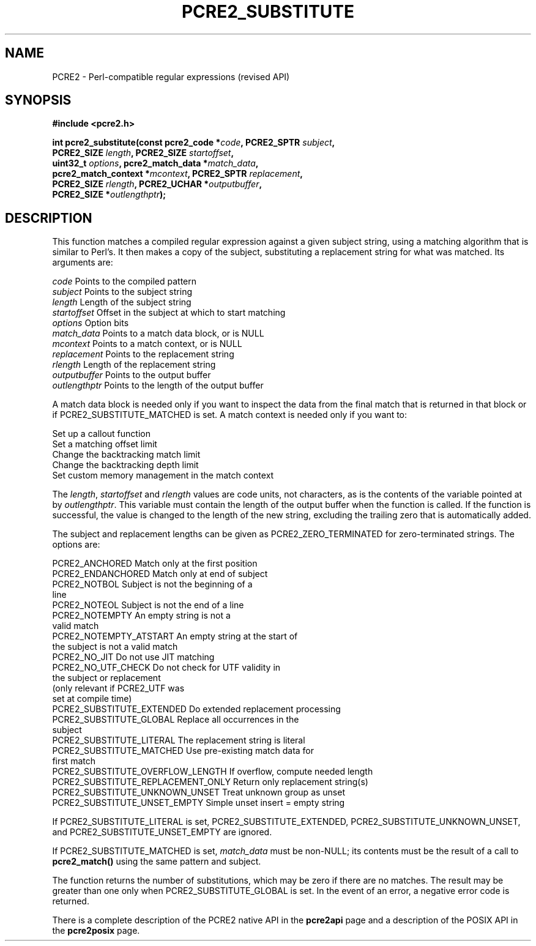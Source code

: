 .TH PCRE2_SUBSTITUTE 3 "22 January 2020" "PCRE2 10.35"
.SH NAME
PCRE2 - Perl-compatible regular expressions (revised API)
.SH SYNOPSIS
.rs
.sp
.B #include <pcre2.h>
.PP
.nf
.B int pcre2_substitute(const pcre2_code *\fIcode\fP, PCRE2_SPTR \fIsubject\fP,
.B "  PCRE2_SIZE \fIlength\fP, PCRE2_SIZE \fIstartoffset\fP,"
.B "  uint32_t \fIoptions\fP, pcre2_match_data *\fImatch_data\fP,"
.B "  pcre2_match_context *\fImcontext\fP, PCRE2_SPTR \fIreplacement\fP,"
.B "  PCRE2_SIZE \fIrlength\fP, PCRE2_UCHAR *\fIoutputbuffer\fP,"
.B "  PCRE2_SIZE *\fIoutlengthptr\fP);"
.fi
.
.SH DESCRIPTION
.rs
.sp
This function matches a compiled regular expression against a given subject
string, using a matching algorithm that is similar to Perl's. It then makes a
copy of the subject, substituting a replacement string for what was matched.
Its arguments are:
.sp
  \fIcode\fP          Points to the compiled pattern
  \fIsubject\fP       Points to the subject string
  \fIlength\fP        Length of the subject string
  \fIstartoffset\fP   Offset in the subject at which to start matching
  \fIoptions\fP       Option bits
  \fImatch_data\fP    Points to a match data block, or is NULL
  \fImcontext\fP      Points to a match context, or is NULL
  \fIreplacement\fP   Points to the replacement string
  \fIrlength\fP       Length of the replacement string
  \fIoutputbuffer\fP  Points to the output buffer
  \fIoutlengthptr\fP  Points to the length of the output buffer
.sp
A match data block is needed only if you want to inspect the data from the
final match that is returned in that block or if PCRE2_SUBSTITUTE_MATCHED is
set. A match context is needed only if you want to:
.sp
  Set up a callout function
  Set a matching offset limit
  Change the backtracking match limit
  Change the backtracking depth limit
  Set custom memory management in the match context
.sp
The \fIlength\fP, \fIstartoffset\fP and \fIrlength\fP values are code units,
not characters, as is the contents of the variable pointed at by
\fIoutlengthptr\fP. This variable must contain the length of the output buffer
when the function is called. If the function is successful, the value is
changed to the length of the new string, excluding the trailing zero that is
automatically added.
.P
The subject and replacement lengths can be given as PCRE2_ZERO_TERMINATED for
zero-terminated strings. The options are:
.sp
  PCRE2_ANCHORED                     Match only at the first position
  PCRE2_ENDANCHORED                  Match only at end of subject
.\" JOIN
  PCRE2_NOTBOL                       Subject is not the beginning of a
                                      line
  PCRE2_NOTEOL                       Subject is not the end of a line
.\" JOIN
  PCRE2_NOTEMPTY                     An empty string is not a
                                      valid match
.\" JOIN
  PCRE2_NOTEMPTY_ATSTART             An empty string at the start of
                                      the subject is not a valid match
  PCRE2_NO_JIT                       Do not use JIT matching
.\" JOIN
  PCRE2_NO_UTF_CHECK                 Do not check for UTF validity in
                                      the subject or replacement
.\" JOIN
                                      (only relevant if PCRE2_UTF was
                                      set at compile time)
  PCRE2_SUBSTITUTE_EXTENDED          Do extended replacement processing
.\" JOIN
  PCRE2_SUBSTITUTE_GLOBAL            Replace all occurrences in the
                                      subject
  PCRE2_SUBSTITUTE_LITERAL           The replacement string is literal
.\" JOIN
  PCRE2_SUBSTITUTE_MATCHED           Use pre-existing match data for
                                      first match
  PCRE2_SUBSTITUTE_OVERFLOW_LENGTH   If overflow, compute needed length
  PCRE2_SUBSTITUTE_REPLACEMENT_ONLY  Return only replacement string(s)
  PCRE2_SUBSTITUTE_UNKNOWN_UNSET     Treat unknown group as unset
  PCRE2_SUBSTITUTE_UNSET_EMPTY       Simple unset insert = empty string
.sp
If PCRE2_SUBSTITUTE_LITERAL is set, PCRE2_SUBSTITUTE_EXTENDED,
PCRE2_SUBSTITUTE_UNKNOWN_UNSET, and PCRE2_SUBSTITUTE_UNSET_EMPTY are ignored.
.P
If PCRE2_SUBSTITUTE_MATCHED is set, \fImatch_data\fP must be non-NULL; its
contents must be the result of a call to \fBpcre2_match()\fP using the same
pattern and subject.
.P
The function returns the number of substitutions, which may be zero if there
are no matches. The result may be greater than one only when
PCRE2_SUBSTITUTE_GLOBAL is set. In the event of an error, a negative error code
is returned.
.P
There is a complete description of the PCRE2 native API in the
.\" HREF
\fBpcre2api\fP
.\"
page and a description of the POSIX API in the
.\" HREF
\fBpcre2posix\fP
.\"
page.

